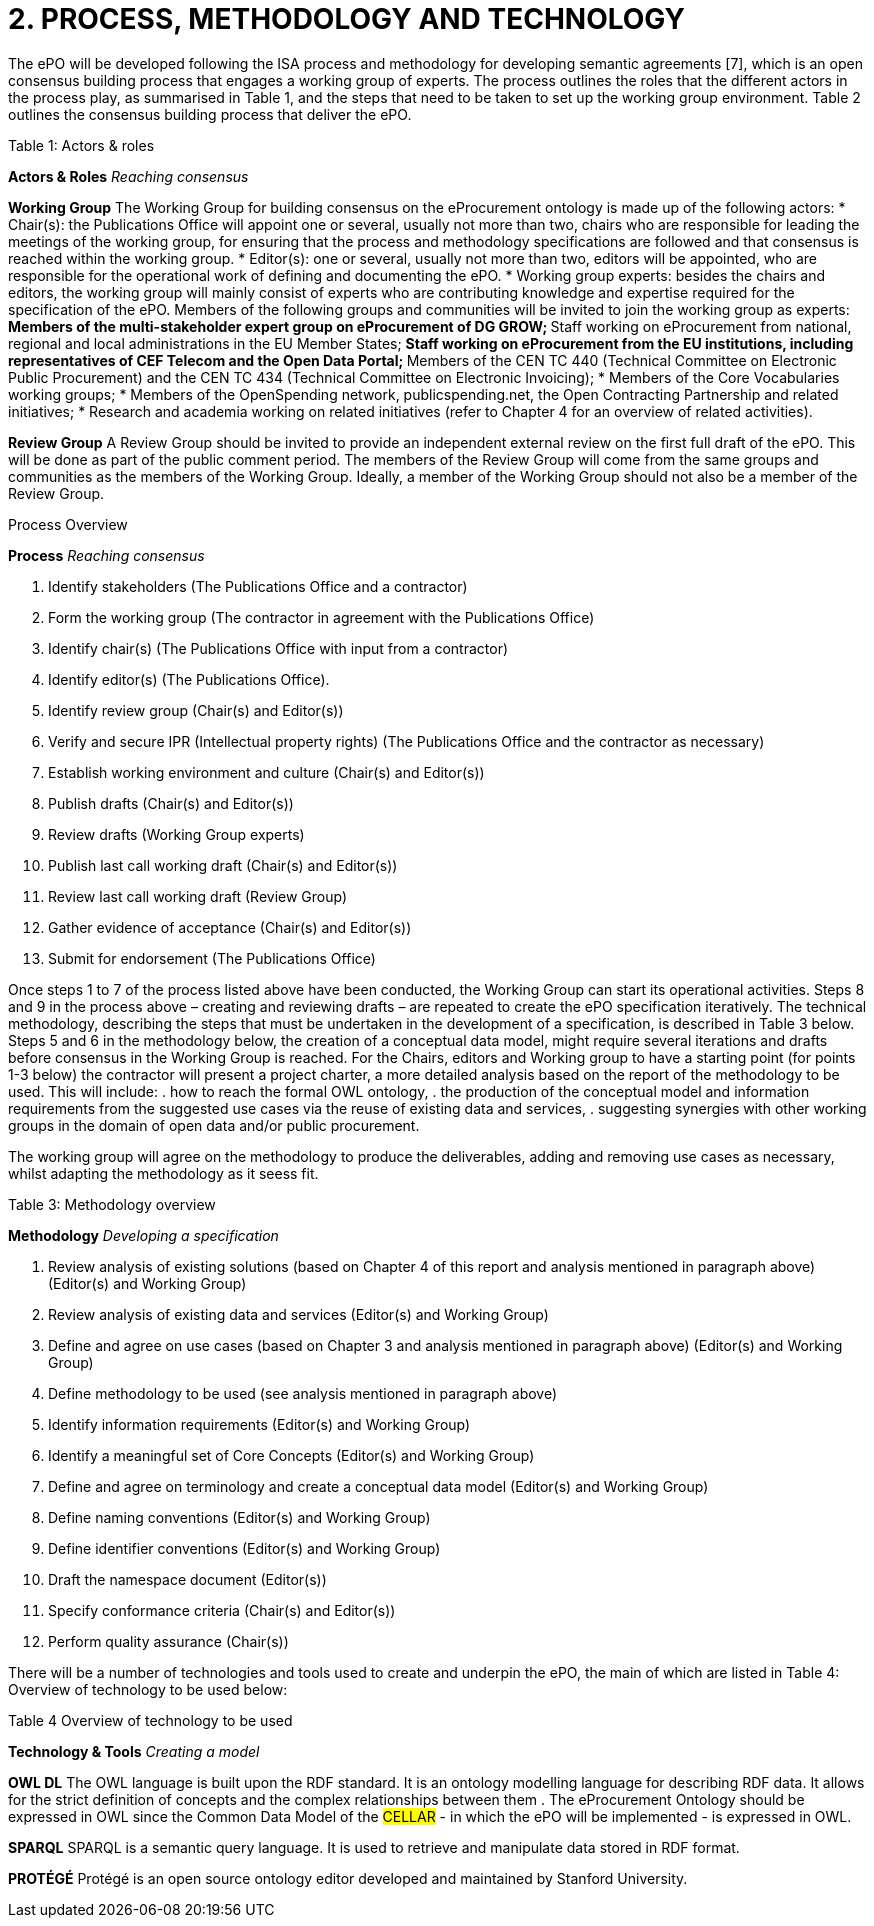 = *2. PROCESS, METHODOLOGY AND TECHNOLOGY*

The ePO will be developed following the ISA process and methodology for developing semantic 
agreements [7], which is an open consensus building process that engages a working group of experts. 
The process outlines the roles that the different actors in the process play, as 
summarised in Table 1, and the steps that need to be taken to set up the working group environment. Table 2 outlines the consensus building process that deliver the ePO.

.Table 1: Actors & roles
--
*Actors & Roles*
_Reaching consensus_

*Working Group*
The Working Group for building consensus on the eProcurement ontology is made up of the following actors: 
* Chair(s): the Publications Office will appoint one or several, usually not more than two, chairs who are responsible for leading the meetings of the working group, for ensuring that the process and methodology specifications are followed and that consensus is reached within the working group.
* Editor(s): one or several, usually not more than two, editors will be appointed, who are responsible for the operational work of defining and documenting the ePO.
* Working group experts: besides the chairs and editors, the working group will mainly consist of experts who are contributing knowledge and expertise required for the specification of the ePO. Members of the following groups and communities will be invited to join the working group as experts: 
** Members of the multi-stakeholder expert group on eProcurement of DG GROW;
** Staff working on eProcurement from national, regional and local administrations in the EU Member States;
** Staff working on eProcurement from the EU institutions, including representatives of CEF Telecom and the Open Data Portal; 
** Members of the CEN TC 440  (Technical Committee on Electronic Public Procurement) and the CEN TC 434  (Technical Committee on Electronic Invoicing); 
* Members of the Core Vocabularies working groups; 
* Members of the OpenSpending network, publicspending.net, the Open Contracting Partnership and related initiatives; 
* Research and academia working on related initiatives (refer to Chapter 4 for an overview of related activities).

*Review Group*
A Review Group should be invited to provide an independent external review on the first full draft of the ePO. This will be done as part of the public comment period. The members of the Review Group will come from the same groups and communities as the members of the Working Group. Ideally, a member of the Working Group should not also be a member of the Review Group. 
--

.Process Overview
--
*Process*
_Reaching consensus_

. Identify stakeholders (The Publications Office and a contractor)
. Form the working group (The contractor in agreement with the Publications Office)
. Identify chair(s) (The Publications Office with input from a contractor)
. Identify editor(s) (The Publications Office). 
. Identify review group (Chair(s) and Editor(s))
. Verify and secure IPR  (Intellectual property rights) (The Publications Office and the contractor as necessary)
. Establish working environment and culture (Chair(s) and Editor(s))
. Publish drafts (Chair(s) and Editor(s))
. Review drafts (Working Group experts)
. Publish last call working draft (Chair(s) and Editor(s))
. Review last call working draft (Review Group)
. Gather evidence of acceptance (Chair(s) and Editor(s))
. Submit for endorsement (The Publications Office)
--

Once steps 1 to 7 of the process listed above have been conducted, the Working Group can start its operational activities. Steps 8 and 9 in the process above – creating and reviewing drafts – are repeated to create the ePO specification iteratively. The technical methodology, describing the steps that must be undertaken in the development of a specification, is described in Table 3 below. Steps 5 and 6 in the methodology below, the creation of a conceptual data model, might require several iterations and drafts before consensus in the Working Group is reached.  For the Chairs, editors and Working group to have a starting point (for points 1-3 below) the contractor will present a project charter, a more detailed analysis based on the report of the methodology to be used. This will include: 
. how to reach the formal OWL ontology,
. the production of the conceptual model and information requirements from the suggested use cases via the reuse of existing data and services, 
. suggesting synergies with other working groups in the domain of open data and/or public procurement.  

The working group will agree on the methodology to produce the deliverables, adding and removing use cases as necessary, whilst adapting the methodology as it seess fit.

.Table 3: Methodology overview
--
*Methodology*
_Developing a specification_

. Review analysis of existing solutions (based on Chapter 4 of this report and analysis mentioned in paragraph above) (Editor(s) and Working Group)
. Review analysis of existing data and services (Editor(s) and Working Group)
. Define and agree on use cases (based on Chapter 3 and analysis mentioned in paragraph above) (Editor(s) and Working Group)
. Define methodology to be used (see analysis mentioned  in paragraph above)
. Identify information requirements (Editor(s) and Working Group)
. Identify a meaningful set of Core Concepts (Editor(s) and Working Group)
. Define and agree on terminology and create a conceptual data model (Editor(s) and Working Group)
. Define naming conventions (Editor(s) and Working Group)
. Define identifier conventions (Editor(s) and Working Group)
. Draft the namespace document (Editor(s))
. Specify conformance criteria (Chair(s) and Editor(s)) 
. Perform quality assurance (Chair(s))
--

There will be a number of technologies and tools used to create and underpin the ePO, the main of which are listed in Table 4: Overview of technology to be used below:

.Table 4 Overview of technology to be used
--
*Technology & Tools*
_Creating a model_

*OWL DL*
The OWL language is built upon the RDF standard. It is an ontology modelling language for describing RDF data. It allows for the strict definition of concepts and the complex relationships between them . The eProcurement Ontology should be expressed in OWL since the Common Data Model of the #CELLAR# - in which the ePO will be implemented - is expressed in OWL.

*SPARQL*
SPARQL is a semantic query language. It is used to retrieve and manipulate data stored in RDF format.

*PROTÉGÉ*
Protégé is an open source ontology editor developed and maintained by Stanford University.
--







